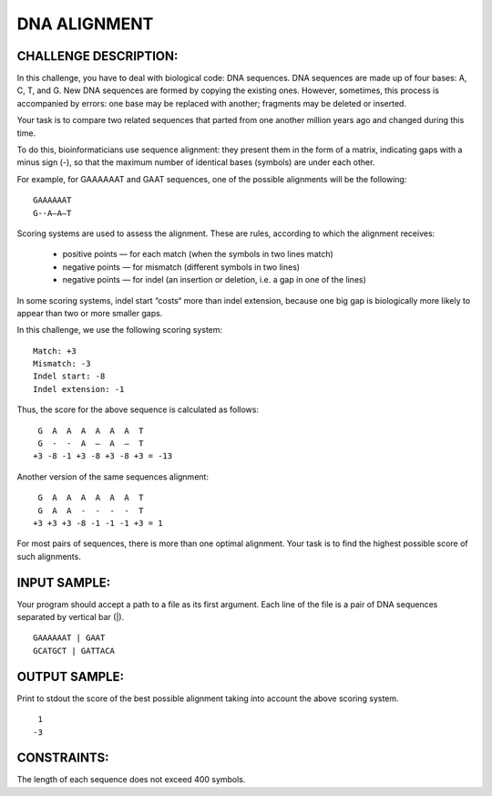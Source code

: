 DNA ALIGNMENT
=============

CHALLENGE DESCRIPTION:
----------------------

In this challenge, you have to deal with biological code: DNA sequences. DNA
sequences are made up of four bases: A, C, T, and G. New DNA sequences are
formed by copying the existing ones. However, sometimes, this process is
accompanied by errors: one base may be replaced with another; fragments may be
deleted or inserted.

Your task is to compare two related sequences that parted from one another
million years ago and changed during this time.

To do this, bioinformaticians use sequence alignment: they present them in the
form of a matrix, indicating gaps with a minus sign (-), so that the maximum
number of identical bases (symbols) are under each other.

For example, for GAAAAAAT and GAAT sequences, one of the possible alignments
will be the following:
::
  GAAAAAAT
  G--A–A–T

Scoring systems are used to assess the alignment. These are rules, according to
which the alignment receives:

  - positive points — for each match (when the symbols in two lines match)
  - negative points — for mismatch (different symbols in two lines)
  - negative points — for indel (an insertion or deletion, i.e. a gap in one of
    the lines)

In some scoring systems, indel start “costs“ more than indel extension, because
one big gap is biologically more likely to appear than two or more smaller
gaps.

In this challenge, we use the following scoring system:
::
  Match: +3
  Mismatch: -3
  Indel start: -8
  Indel extension: -1

Thus, the score for the above sequence is calculated as follows:
::
   G  A  A  A  A  A  A  T
   G  -  -  A  –  A  –  T
  +3 -8 -1 +3 -8 +3 -8 +3 = -13

Another version of the same sequences alignment:
::
   G  A  A  A  A  A  A  T
   G  A  A  -  -  -  -  T
  +3 +3 +3 -8 -1 -1 -1 +3 = 1

For most pairs of sequences, there is more than one optimal alignment. Your
task is to find the highest possible score of such alignments.

INPUT SAMPLE:
-------------

Your program should accept a path to a file as its first argument. Each line of
the file is a pair of DNA sequences separated by vertical bar (|).
::

  GAAAAAAT | GAAT
  GCATGCT | GATTACA

OUTPUT SAMPLE:
--------------

Print to stdout the score of the best possible alignment taking into account
the above scoring system.
::
   1
  -3

CONSTRAINTS:
------------

The length of each sequence does not exceed 400 symbols.
